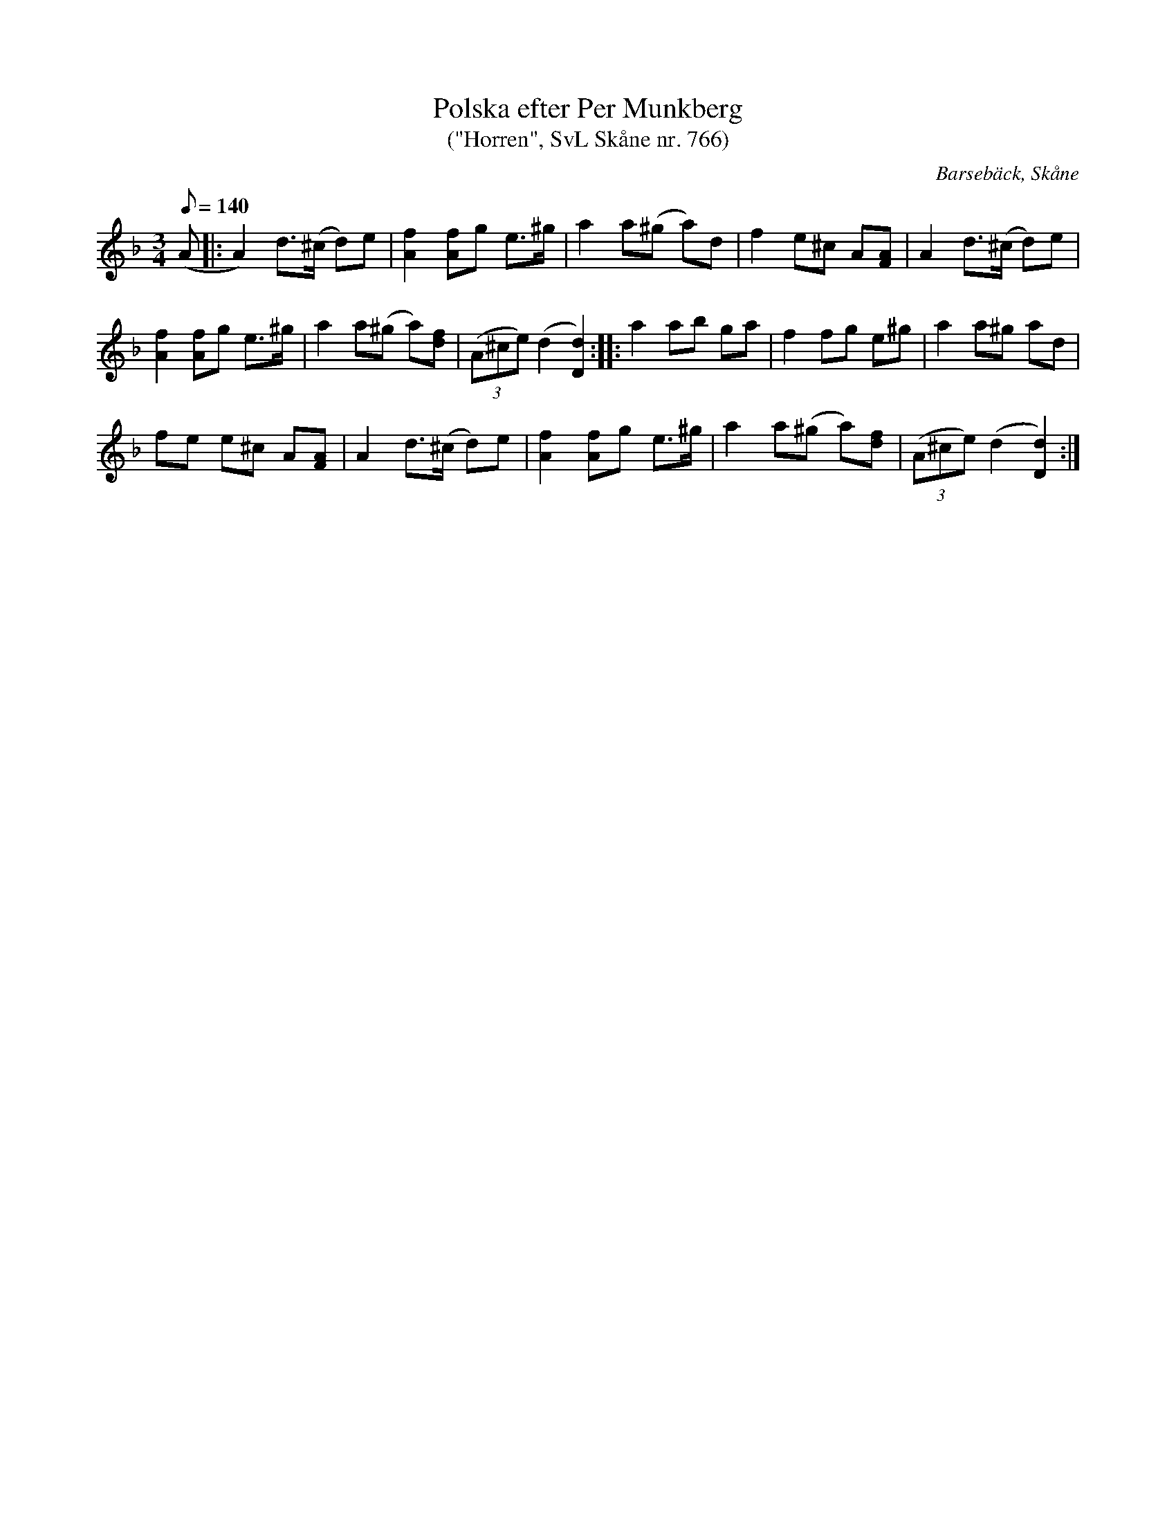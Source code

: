%%abc-charset utf-8

X:766
T:Polska efter Per Munkberg
T:("Horren", SvL Skåne nr. 766)
R:Horrepolska
Z:Patrik Månsson, 2008-11-03
O:Barsebäck, Skåne
S:efter Per Munkberg
B:Svenska Låtar Skåne
B:Omtyckta Skånska Allspelslåtar
M:3/4
L:1/8
K:Dm
Q:140
(A |: A2) d>(^c d)e | [fA]2 [fA]g e>^g | a2 a(^g a)d | f2 e^c A[AF] | A2 d>(^c d)e |
[fA]2 [fA]g e>^g | a2 a(^g a)[fd] | (3(A^ce) (d2 [dD]2) :: a2 ab ga | f2 fg e^g | a2 a^g ad |
fe e^c A[AF] | A2 d>(^c d)e | [fA]2 [fA]g e>^g | a2 a(^g a)[fd] | (3(A^ce) (d2 [dD]2) :|

